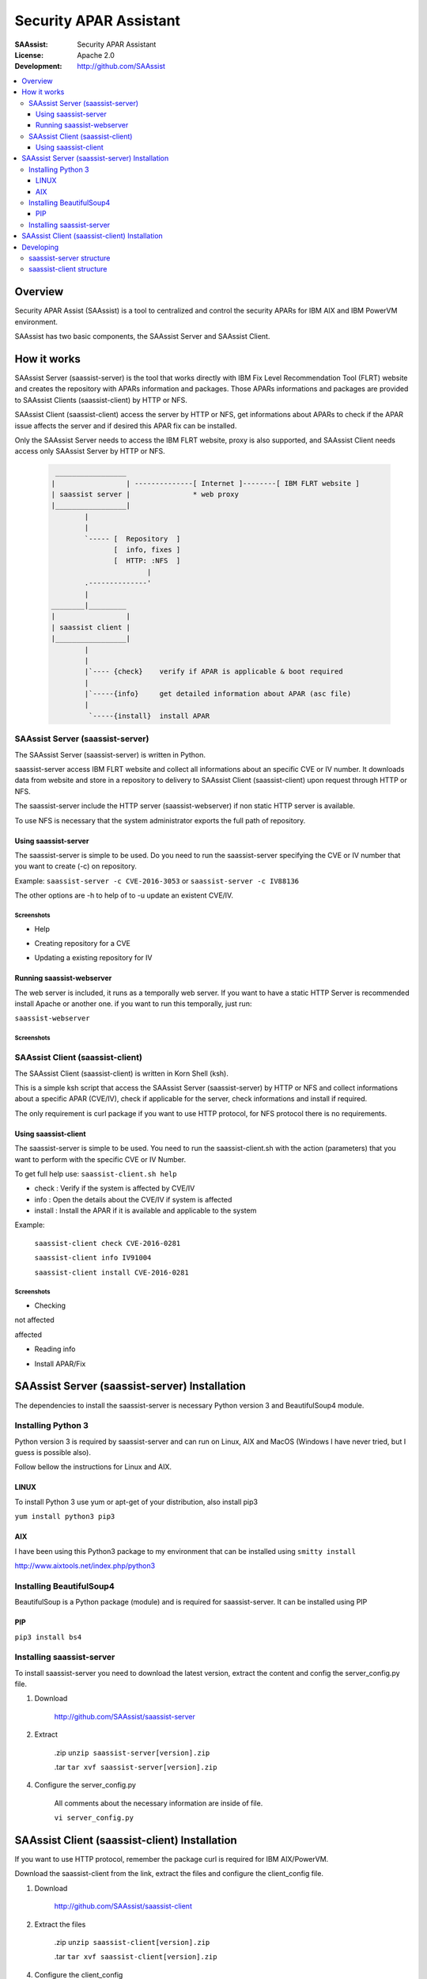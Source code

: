 ***********************
Security APAR Assistant
***********************

:SAAssist: Security APAR Assistant
:License: Apache 2.0
:Development: http://github.com/SAAssist


.. contents::
    :local:
    :depth: 3
    :backlinks: none

Overview
********

Security APAR Assist (SAAssist) is a tool to centralized and control the
security APARs for IBM AIX and IBM PowerVM environment.

SAAssist has two basic components, the SAAssist Server and SAAssist Client.

How it works
************

SAAssist Server (saassist-server) is the tool that works directly with IBM Fix
Level Recommendation Tool (FLRT) website and creates the repository with APARs
information and packages. Those APARs informations and packages are provided
to SAAssist Clients (saassist-client) by HTTP or NFS.

SAAssist Client (saassist-client) access the server by HTTP or NFS, get
informations about APARs to check if the APAR issue affects the server and
if desired this APAR fix can be installed.

Only the SAAssist Server needs to access the IBM FLRT website, proxy is also
supported, and SAAssist Client needs access only SAAssist Server by HTTP or NFS.

 .. code-block::

     _________________
    |                 | --------------[ Internet ]--------[ IBM FLRT website ]
    | saassist server |               * web proxy
    |_________________|
            |
            |
            `----- [  Repository  ]
                   [  info, fixes ]
                   [  HTTP: :NFS  ]
                           |
            .--------------'
            |
    ________|_________
    |                 |
    | saassist client |
    |_________________|
            |
            |
            |`---- {check}    verify if APAR is applicable & boot required
            |
            |`-----{info}     get detailed information about APAR (asc file)
            |
             `-----{install}  install APAR




SAAssist Server (saassist-server)
=================================

The SAAssist Server (saassist-server) is written in Python.

saassist-server access IBM FLRT website and collect all informations about an
specific CVE or IV number. It downloads data from website and store in a
repository to delivery to SAAssist Client (saassist-client) upon request
through HTTP or NFS.

The saassist-server include the HTTP server (saassist-webserver) if non static
HTTP server is available.

To use NFS is necessary that the system administrator exports the full path of
repository.

Using saassist-server
---------------------

The saassist-server is simple to be used. Do you need to run the saassist-server
specifying the CVE or IV number that you want to create (-c) on repository.

Example: ``saassist-server -c CVE-2016-3053`` or ``saassist-server -c IV88136``

The other options are -h to help of to -u update an existent CVE/IV.

Screenshots
^^^^^^^^^^^

* Help

.. image:: doc/screenshots/help.png


* Creating repository for a CVE

.. image:: doc/screenshots/creating_repo.png


* Updating a existing repository for IV

.. image:: doc/screenshots/updating_repo.png


Running saassist-webserver
--------------------------

The web server is included, it runs as a temporally web server. If you want to
have a static HTTP Server is recommended install Apache or another one.
if you want to run this temporally, just run:

``saassist-webserver``

Screenshots
^^^^^^^^^^^

.. image:: doc/screenshots/saassist-webserver.png

SAAssist Client (saassist-client)
=================================

The SAAssist Client (saassist-client) is written in Korn Shell (ksh).

This is a simple ksh script that access the SAAssist Server (saassist-server)
by HTTP or NFS and collect informations about a specific APAR (CVE/IV), check
if applicable for the server, check informations and install if required.

The only requirement is curl package if you want to use HTTP protocol, for NFS
protocol there is no requirements.


Using saassist-client
---------------------

The saassist-server is simple to be used. You need to run the saassist-client.sh
with the action (parameters) that you want to perform with the specific CVE or
IV Number.


To get full help use: ``saassist-client.sh help``

* check   : Verify if the system is affected by CVE/IV
* info    : Open the details about the CVE/IV if system is affected
* install : Install the APAR if it is available and applicable to the system


Example:

  ``saassist-client check CVE-2016-0281``

  ``saassist-client info IV91004``

  ``saassist-client install CVE-2016-0281``

Screenshots
^^^^^^^^^^^

* Checking

not affected

.. image:: doc/screenshots/client_not_affected.png

affected

.. image:: doc/screenshots/client_affected.png

* Reading info

.. image:: doc/screenshots/client_info.png

* Install APAR/Fix

.. image:: doc/screenshots/client_install.png

.. image:: doc/screenshots/client_install_end.png




SAAssist Server (saassist-server) Installation
**********************************************

The dependencies to install the saassist-server is necessary Python version 3 and
BeautifulSoup4 module.

Installing Python 3
===================

Python version 3 is required by saassist-server and can run on Linux, AIX and
MacOS (Windows I have never tried, but I guess is possible also).

Follow bellow the instructions for Linux and AIX.

LINUX
-----

To install Python 3 use yum or apt-get of your distribution, also install pip3

``yum install python3 pip3``

AIX
---

I have been using this Python3 package to my environment that can be installed
using ``smitty install``

http://www.aixtools.net/index.php/python3


Installing BeautifulSoup4
=========================

BeautifulSoup is a Python package (module) and is required for saassist-server.
It can be installed using PIP

PIP
---

``pip3 install bs4``

Installing saassist-server
==========================

To install saassist-server you need to download the latest version, extract the
content and config the server_config.py file.

1. Download

    http://github.com/SAAssist/saassist-server


2. Extract

    .zip ``unzip saassist-server[version].zip``

    .tar ``tar xvf saassist-server[version].zip``

4. Configure the server_config.py

    All comments about the necessary information are inside of file.

    ``vi server_config.py``

SAAssist Client (saassist-client) Installation
**********************************************

If you want to use HTTP protocol, remember the package curl is required for IBM
AIX/PowerVM.

Download the saassist-client from the link, extract the files and configure
the client_config file.

1. Download

    http://github.com/SAAssist/saassist-client

2. Extract the files

    .zip ``unzip saassist-client[version].zip``

    .tar ``tar xvf saassist-client[version].zip``

4. Configure the client_config

    All comments about the necessary information are inside of file.

    ``vi client_config``

Developing
**********

SAAssist Server (saassist-server) is developed in Python (version 3) language

and SAAssist Client (saassist-client) is developed in Korn Shell (ksh).

saassist-server structure
=========================

.. code-block::

    * server_config.py is the configuration file (basic variables)

    * saassist-server(.py) is command constructor

    * saassist/saaserver.py is the server manager (repository content manager)
        - SAAServer()
          . repo_creation()

    * saassist/datacollector.py is the data collector that works with FLRT site
        - Collector()
          . apar_data()


    SCHEMA
    ======

    1. [ saassist-server.py ]
       { user: CVE / IV }
       { user: update or no }
       --> saassist/saaserver.py

    2. [ saassist/saaserver.py ]
       { invoke datacollector.py with CVE/IV }
       --> saassist/datacollector.py

    3. [ saassist/datacollector.py ]
       { access FLRT website }
       { do parsing of data }
       { return the data in a dictionary }
       saassist/saaserver <--

    4. [ saassist/saaserver.py ]
       { validate data }
       { create the repository data }
       { output actions: user }


saassist-client structure
=========================

saassist-client is a simple Korn Shell (ksh)


